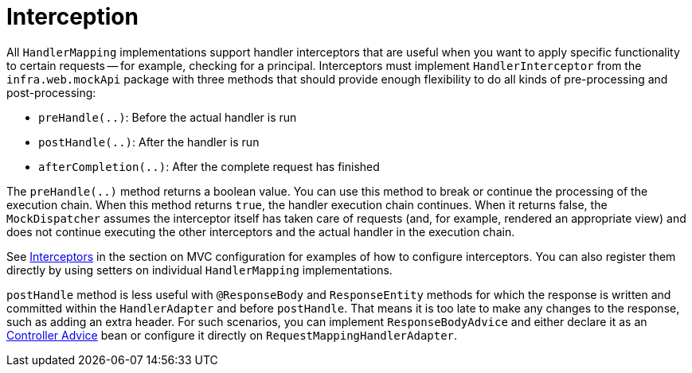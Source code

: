 [[mvc-handlermapping-interceptor]]
= Interception

All `HandlerMapping` implementations support handler interceptors that are useful when
you want to apply specific functionality to certain requests -- for example, checking for
a principal. Interceptors must implement `HandlerInterceptor` from the
`infra.web.mockApi` package with three methods that should provide enough
flexibility to do all kinds of pre-processing and post-processing:

* `preHandle(..)`: Before the actual handler is run
* `postHandle(..)`: After the handler is run
* `afterCompletion(..)`: After the complete request has finished

The `preHandle(..)` method returns a boolean value. You can use this method to break or
continue the processing of the execution chain. When this method returns `true`, the
handler execution chain continues. When it returns false, the `MockDispatcher`
assumes the interceptor itself has taken care of requests (and, for example, rendered an
appropriate view) and does not continue executing the other interceptors and the actual
handler in the execution chain.

See xref:web/webmvc/mvc-config/interceptors.adoc[Interceptors] in the section on MVC configuration for examples of how to
configure interceptors. You can also register them directly by using setters on individual
`HandlerMapping` implementations.

`postHandle` method is less useful with `@ResponseBody` and `ResponseEntity` methods for
which the response is written and committed within the `HandlerAdapter` and before
`postHandle`. That means it is too late to make any changes to the response, such as adding
an extra header. For such scenarios, you can implement `ResponseBodyAdvice` and either
declare it as an xref:web/webmvc/mvc-controller/ann-advice.adoc[Controller Advice] bean or configure it directly on
`RequestMappingHandlerAdapter`.




